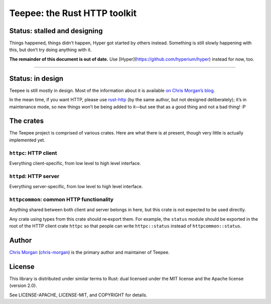 =============================
Teepee: the Rust HTTP toolkit
=============================

.. image:: https://travis-ci.org/teepee/teepee.png?branch=master
   :target: https://travis-ci.org/teepee/teepee

Status: stalled and designing
=============================

Things happened, things didn’t happen, Hyper got started by others instead.
Something is still slowly happening with this, but don’t try doing anything
with it.

**The remainder of this document is out of date.**
Use [Hyper](https://github.com/hyperium/hyper) instead for now, too.

----

Status: in design
=================

Teepee is still mostly in design. Most of the information about it is available
`on Chris Morgan’s blog`_.

In the mean time, if you want HTTP, please use rust-http_ (by the same author,
but not designed deliberately); it’s in maintenance mode, so new things won’t
be being added to it—but see that as a good thing and not a bad thing! :P

The crates
==========

The Teepee project is comprised of various crates. Here are what there is at
present, though very little is actually implemented yet.

``httpc``: HTTP client
----------------------

Everything client-specific, from low level to high level interface.

``httpd``: HTTP server
----------------------

Everything server-specific, from low level to high level interface.

``httpcommon``: common HTTP functionality
-----------------------------------------

Anything shared between both client and server belongs in here, but this crate
is not expected to be used directly.

Any crate using types from this crate should re‐export them. For example, the
``status`` module should be exported in the root of the HTTP client crate
``httpc`` so that people can write ``httpc::status`` instead of
``httpcommon::status``.

Author
======

`Chris Morgan`_ (chris-morgan_) is the primary author and maintainer of Teepee.

License
=======

This library is distributed under similar terms to Rust: dual licensed under
the MIT license and the Apache license (version 2.0).

See LICENSE-APACHE, LICENSE-MIT, and COPYRIGHT for details.

.. _on Chris Morgan’s blog: http://chrismorgan.info/blog/tags/teepee.html
.. _rust-http: https://github.com/chris-morgan/rust-http
.. _Chris Morgan: http://chrismorgan.info/
.. _chris-morgan: https://github.com/chris-morgan
